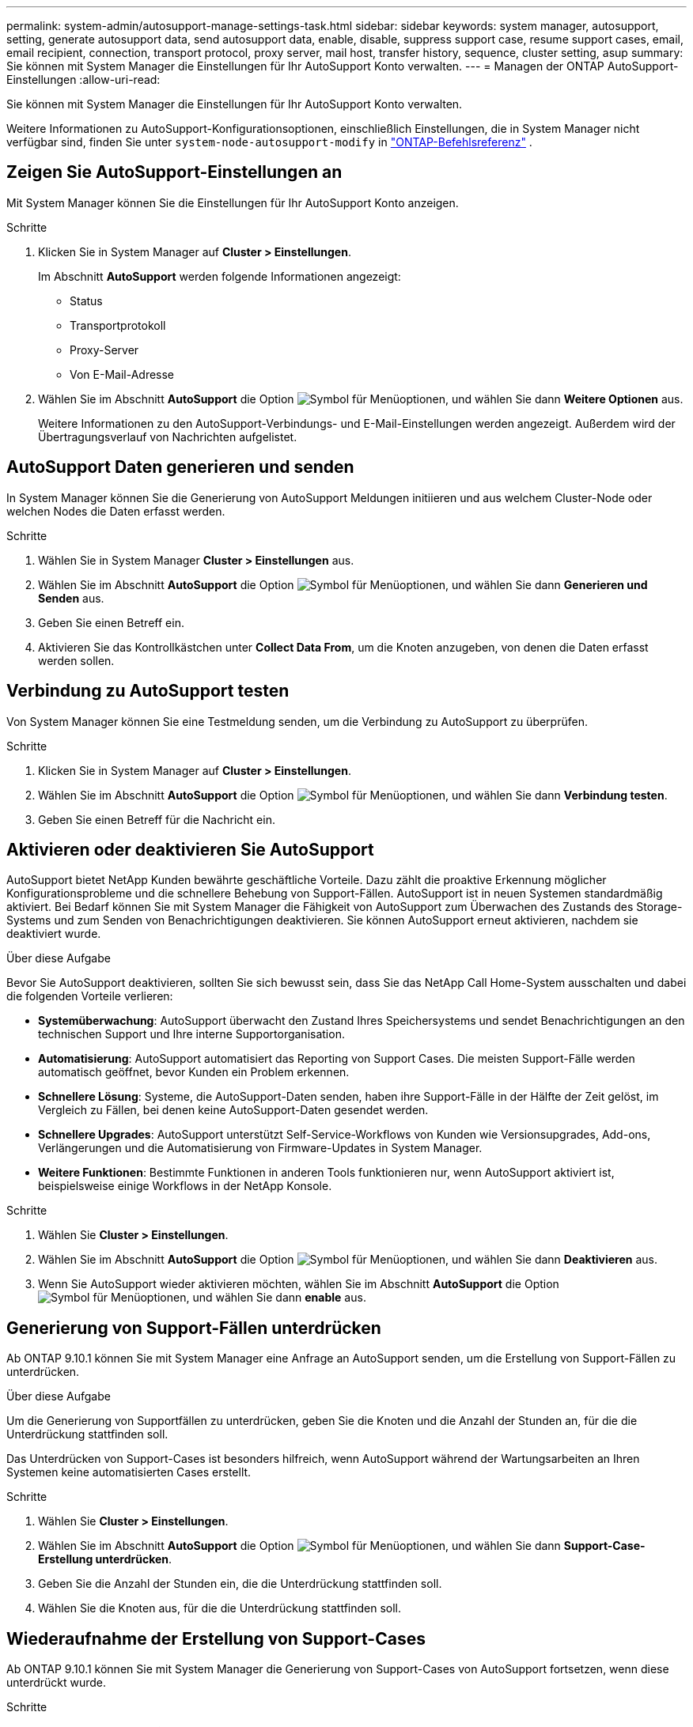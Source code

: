 ---
permalink: system-admin/autosupport-manage-settings-task.html 
sidebar: sidebar 
keywords: system manager, autosupport, setting, generate autosupport data, send autosupport data, enable, disable, suppress support case, resume support cases, email, email recipient, connection, transport protocol, proxy server, mail host, transfer history, sequence, cluster setting, asup 
summary: Sie können mit System Manager die Einstellungen für Ihr AutoSupport Konto verwalten. 
---
= Managen der ONTAP AutoSupport-Einstellungen
:allow-uri-read: 


[role="lead"]
Sie können mit System Manager die Einstellungen für Ihr AutoSupport Konto verwalten.

Weitere Informationen zu AutoSupport-Konfigurationsoptionen, einschließlich Einstellungen, die in System Manager nicht verfügbar sind, finden Sie unter `system-node-autosupport-modify` in https://docs.netapp.com/us-en/ontap-cli/system-node-autosupport-modify.html["ONTAP-Befehlsreferenz"^] .



== Zeigen Sie AutoSupport-Einstellungen an

Mit System Manager können Sie die Einstellungen für Ihr AutoSupport Konto anzeigen.

.Schritte
. Klicken Sie in System Manager auf *Cluster > Einstellungen*.
+
Im Abschnitt *AutoSupport* werden folgende Informationen angezeigt:

+
** Status
** Transportprotokoll
** Proxy-Server
** Von E-Mail-Adresse


. Wählen Sie im Abschnitt *AutoSupport* die Option image:../media/icon_kabob.gif["Symbol für Menüoptionen"], und wählen Sie dann *Weitere Optionen* aus.
+
Weitere Informationen zu den AutoSupport-Verbindungs- und E-Mail-Einstellungen werden angezeigt. Außerdem wird der Übertragungsverlauf von Nachrichten aufgelistet.





== AutoSupport Daten generieren und senden

In System Manager können Sie die Generierung von AutoSupport Meldungen initiieren und aus welchem Cluster-Node oder welchen Nodes die Daten erfasst werden.

.Schritte
. Wählen Sie in System Manager *Cluster > Einstellungen* aus.
. Wählen Sie im Abschnitt *AutoSupport* die Option image:../media/icon_kabob.gif["Symbol für Menüoptionen"], und wählen Sie dann *Generieren und Senden* aus.
. Geben Sie einen Betreff ein.
. Aktivieren Sie das Kontrollkästchen unter *Collect Data From*, um die Knoten anzugeben, von denen die Daten erfasst werden sollen.




== Verbindung zu AutoSupport testen

Von System Manager können Sie eine Testmeldung senden, um die Verbindung zu AutoSupport zu überprüfen.

.Schritte
. Klicken Sie in System Manager auf *Cluster > Einstellungen*.
. Wählen Sie im Abschnitt *AutoSupport* die Option image:../media/icon_kabob.gif["Symbol für Menüoptionen"], und wählen Sie dann *Verbindung testen*.
. Geben Sie einen Betreff für die Nachricht ein.




== Aktivieren oder deaktivieren Sie AutoSupport

AutoSupport bietet NetApp Kunden bewährte geschäftliche Vorteile. Dazu zählt die proaktive Erkennung möglicher Konfigurationsprobleme und die schnellere Behebung von Support-Fällen. AutoSupport ist in neuen Systemen standardmäßig aktiviert. Bei Bedarf können Sie mit System Manager die Fähigkeit von AutoSupport zum Überwachen des Zustands des Storage-Systems und zum Senden von Benachrichtigungen deaktivieren. Sie können AutoSupport erneut aktivieren, nachdem sie deaktiviert wurde.

.Über diese Aufgabe
Bevor Sie AutoSupport deaktivieren, sollten Sie sich bewusst sein, dass Sie das NetApp Call Home-System ausschalten und dabei die folgenden Vorteile verlieren:

* *Systemüberwachung*: AutoSupport überwacht den Zustand Ihres Speichersystems und sendet Benachrichtigungen an den technischen Support und Ihre interne Supportorganisation.
* *Automatisierung*: AutoSupport automatisiert das Reporting von Support Cases. Die meisten Support-Fälle werden automatisch geöffnet, bevor Kunden ein Problem erkennen.
* *Schnellere Lösung*: Systeme, die AutoSupport-Daten senden, haben ihre Support-Fälle in der Hälfte der Zeit gelöst, im Vergleich zu Fällen, bei denen keine AutoSupport-Daten gesendet werden.
* *Schnellere Upgrades*: AutoSupport unterstützt Self-Service-Workflows von Kunden wie Versionsupgrades, Add-ons, Verlängerungen und die Automatisierung von Firmware-Updates in System Manager.
* *Weitere Funktionen*: Bestimmte Funktionen in anderen Tools funktionieren nur, wenn AutoSupport aktiviert ist, beispielsweise einige Workflows in der NetApp Konsole.


.Schritte
. Wählen Sie *Cluster > Einstellungen*.
. Wählen Sie im Abschnitt *AutoSupport* die Option image:../media/icon_kabob.gif["Symbol für Menüoptionen"], und wählen Sie dann *Deaktivieren* aus.
. Wenn Sie AutoSupport wieder aktivieren möchten, wählen Sie im Abschnitt *AutoSupport* die Option image:../media/icon_kabob.gif["Symbol für Menüoptionen"], und wählen Sie dann *enable* aus.




== Generierung von Support-Fällen unterdrücken

Ab ONTAP 9.10.1 können Sie mit System Manager eine Anfrage an AutoSupport senden, um die Erstellung von Support-Fällen zu unterdrücken.

.Über diese Aufgabe
Um die Generierung von Supportfällen zu unterdrücken, geben Sie die Knoten und die Anzahl der Stunden an, für die die Unterdrückung stattfinden soll.

Das Unterdrücken von Support-Cases ist besonders hilfreich, wenn AutoSupport während der Wartungsarbeiten an Ihren Systemen keine automatisierten Cases erstellt.

.Schritte
. Wählen Sie *Cluster > Einstellungen*.
. Wählen Sie im Abschnitt *AutoSupport* die Option image:../media/icon_kabob.gif["Symbol für Menüoptionen"], und wählen Sie dann *Support-Case-Erstellung unterdrücken*.
. Geben Sie die Anzahl der Stunden ein, die die Unterdrückung stattfinden soll.
. Wählen Sie die Knoten aus, für die die Unterdrückung stattfinden soll.




== Wiederaufnahme der Erstellung von Support-Cases

Ab ONTAP 9.10.1 können Sie mit System Manager die Generierung von Support-Cases von AutoSupport fortsetzen, wenn diese unterdrückt wurde.

.Schritte
. Wählen Sie *Cluster > Einstellungen*.
. Wählen Sie im Abschnitt *AutoSupport* die Option image:../media/icon_kabob.gif["Symbol für Menüoptionen"], und wählen Sie dann *Support Case Generation* fortsetzen.
. Wählen Sie die Knoten aus, für die die Erzeugung fortgesetzt werden soll.




== AutoSupport-Einstellungen bearbeiten

Mit System Manager können Sie die Verbindungs- und E-Mail-Einstellungen für Ihr AutoSupport Konto ändern.

.Schritte
. Wählen Sie *Cluster > Einstellungen*.
. Wählen Sie im Abschnitt *AutoSupport* die Option image:../media/icon_kabob.gif["Symbol für Menüoptionen"], und wählen Sie dann *Weitere Optionen* aus.
. Wählen Sie im Abschnitt *Verbindungen* oder im Abschnitt *E-Mail* aus, image:../media/icon_edit.gif["Symbol bearbeiten"] um die Einstellungen für einen der beiden Bereiche zu ändern.


.Verwandte Informationen
* link:../system-admin/requirements-autosupport-reference.html["Bereiten Sie die Verwendung von AutoSupport vor"]
* link:../system-admin/setup-autosupport-task.html["AutoSupport einrichten"]


